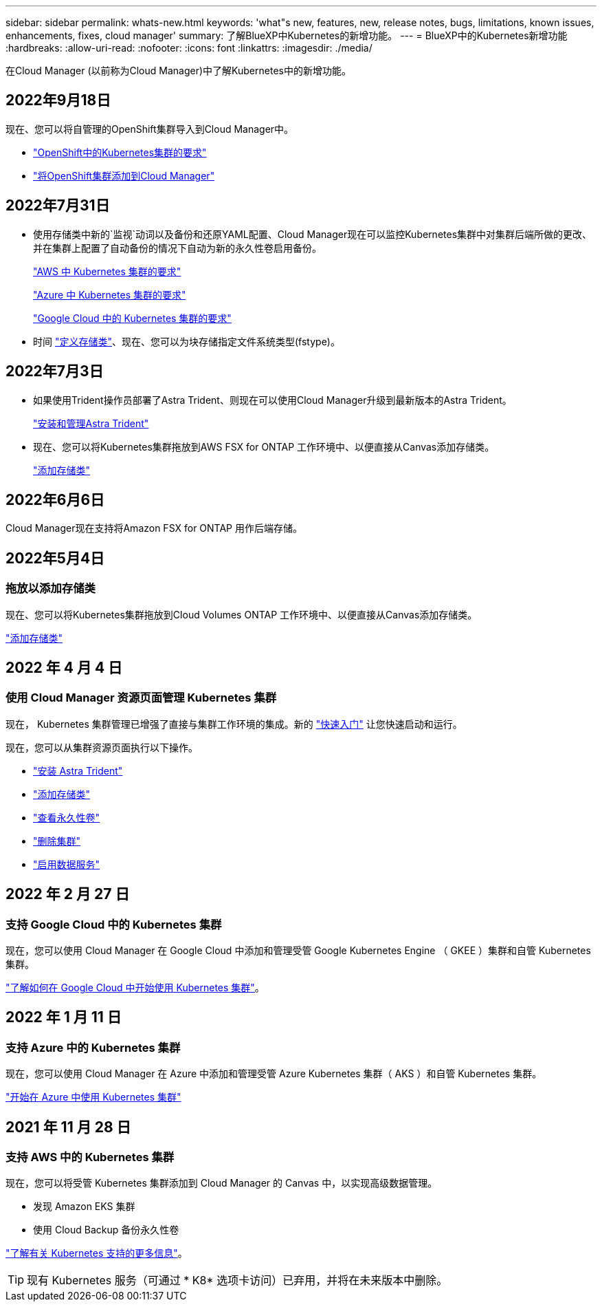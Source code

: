 ---
sidebar: sidebar 
permalink: whats-new.html 
keywords: 'what"s new, features, new, release notes, bugs, limitations, known issues, enhancements, fixes, cloud manager' 
summary: 了解BlueXP中Kubernetes的新增功能。 
---
= BlueXP中的Kubernetes新增功能
:hardbreaks:
:allow-uri-read: 
:nofooter: 
:icons: font
:linkattrs: 
:imagesdir: ./media/


[role="lead"]
在Cloud Manager (以前称为Cloud Manager)中了解Kubernetes中的新增功能。



== 2022年9月18日

现在、您可以将自管理的OpenShift集群导入到Cloud Manager中。

* link:https://docs.netapp.com/us-en/cloud-manager-kubernetes/requirements/kubernetes-reqs-openshift.html["OpenShift中的Kubernetes集群的要求"]
* link:https://docs.netapp.com/us-en/cloud-manager-kubernetes/requirements/kubernetes-add-openshift.html["将OpenShift集群添加到Cloud Manager"]




== 2022年7月31日

* 使用存储类中新的`监视`动词以及备份和还原YAML配置、Cloud Manager现在可以监控Kubernetes集群中对集群后端所做的更改、并在集群上配置了自动备份的情况下自动为新的永久性卷启用备份。
+
link:https://docs.netapp.com/us-en/cloud-manager-kubernetes/requirements/kubernetes-reqs-aws.html["AWS 中 Kubernetes 集群的要求"]

+
link:https://docs.netapp.com/us-en/cloud-manager-kubernetes/requirements/kubernetes-reqs-aks.html["Azure 中 Kubernetes 集群的要求"]

+
link:https://docs.netapp.com/us-en/cloud-manager-kubernetes/requirements/kubernetes-reqs-gke.html["Google Cloud 中的 Kubernetes 集群的要求"]

* 时间 link:https://docs.netapp.com/us-en/cloud-manager-kubernetes/task/task-k8s-manage-storage-classes.html#add-storage-classes["定义存储类"]、现在、您可以为块存储指定文件系统类型(fstype)。




== 2022年7月3日

* 如果使用Trident操作员部署了Astra Trident、则现在可以使用Cloud Manager升级到最新版本的Astra Trident。
+
link:https://docs.netapp.com/us-en/cloud-manager-kubernetes/task/task-k8s-manage-trident.html["安装和管理Astra Trident"]

* 现在、您可以将Kubernetes集群拖放到AWS FSX for ONTAP 工作环境中、以便直接从Canvas添加存储类。
+
link:https://docs.netapp.com/us-en/cloud-manager-kubernetes/task/task-k8s-manage-storage-classes.html#add-storage-classes["添加存储类"]





== 2022年6月6日

Cloud Manager现在支持将Amazon FSX for ONTAP 用作后端存储。



== 2022年5月4日



=== 拖放以添加存储类

现在、您可以将Kubernetes集群拖放到Cloud Volumes ONTAP 工作环境中、以便直接从Canvas添加存储类。

link:https://docs.netapp.com/us-en/cloud-manager-kubernetes/task/task-k8s-manage-storage-classes.html#add-storage-classes["添加存储类"]



== 2022 年 4 月 4 日



=== 使用 Cloud Manager 资源页面管理 Kubernetes 集群

现在， Kubernetes 集群管理已增强了直接与集群工作环境的集成。新的 link:https://docs.netapp.com/us-en/cloud-manager-kubernetes/task/task-k8s-quick-start.html["快速入门"] 让您快速启动和运行。

现在，您可以从集群资源页面执行以下操作。

* link:https://docs.netapp.com/us-en/cloud-manager-kubernetes/task/task-k8s-manage-trident.html["安装 Astra Trident"]
* link:https://docs.netapp.com/us-en/cloud-manager-kubernetes/task/task-k8s-manage-storage-classes.html["添加存储类"]
* link:https://docs.netapp.com/us-en/cloud-manager-kubernetes/task/task-k8s-manage-persistent-volumes.html["查看永久性卷"]
* link:https://docs.netapp.com/us-en/cloud-manager-kubernetes/task/task-k8s-manage-remove-cluster.html["删除集群"]
* link:https://docs.netapp.com/us-en/cloud-manager-kubernetes/task/task-kubernetes-enable-services.html["启用数据服务"]




== 2022 年 2 月 27 日



=== 支持 Google Cloud 中的 Kubernetes 集群

现在，您可以使用 Cloud Manager 在 Google Cloud 中添加和管理受管 Google Kubernetes Engine （ GKEE ）集群和自管 Kubernetes 集群。

link:https://docs.netapp.com/us-en/cloud-manager-kubernetes/requirements/kubernetes-reqs-gke.html["了解如何在 Google Cloud 中开始使用 Kubernetes 集群"]。



== 2022 年 1 月 11 日



=== 支持 Azure 中的 Kubernetes 集群

现在，您可以使用 Cloud Manager 在 Azure 中添加和管理受管 Azure Kubernetes 集群（ AKS ）和自管 Kubernetes 集群。

link:https://docs.netapp.com/us-en/cloud-manager-kubernetes/requirements/kubernetes-reqs-aks.html["开始在 Azure 中使用 Kubernetes 集群"]



== 2021 年 11 月 28 日



=== 支持 AWS 中的 Kubernetes 集群

现在，您可以将受管 Kubernetes 集群添加到 Cloud Manager 的 Canvas 中，以实现高级数据管理。

* 发现 Amazon EKS 集群
* 使用 Cloud Backup 备份永久性卷


link:https://docs.netapp.com/us-en/cloud-manager-kubernetes/concept-kubernetes.html["了解有关 Kubernetes 支持的更多信息"]。


TIP: 现有 Kubernetes 服务（可通过 * K8* 选项卡访问）已弃用，并将在未来版本中删除。
